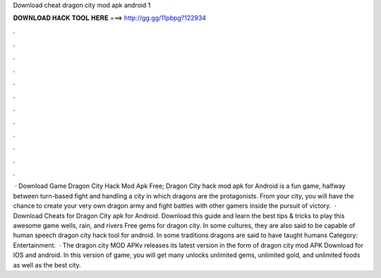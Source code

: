 Download cheat dragon city mod apk android 1

𝐃𝐎𝐖𝐍𝐋𝐎𝐀𝐃 𝐇𝐀𝐂𝐊 𝐓𝐎𝐎𝐋 𝐇𝐄𝐑𝐄 ===> http://gg.gg/11pbpg?122934

.

.

.

.

.

.

.

.

.

.

.

.

 · Download Game Dragon City Hack Mod Apk Free; Dragon City hack mod apk for Android is a fun game, halfway between turn-based fight and handling a city in which dragons are the protagonists. From your city, you will have the chance to create your very own dragon army and fight battles with other gamers inside the pursuit of victory.  · Download Cheats for Dragon City apk for Android. Download this guide and learn the best tips & tricks to play this awesome game wells, rain, and rivers Free gems for dragon city. In some cultures, they are also said to be capable of human speech dragon city hack tool for android. In some traditions dragons are said to have taught humans Category: Entertainment.  · The dragon city MOD APKv releases its latest version in the form of dragon city mod APK Download for IOS and android. In this version of game, you will get many unlocks unlimited gems, unlimited gold, and unlimited foods as well as the best city.